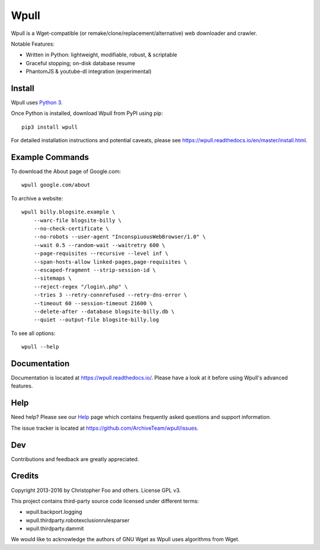 =====
Wpull
=====


Wpull is a Wget-compatible (or remake/clone/replacement/alternative) web
downloader and crawler.

.. image:: https://raw.githubusercontent.com/ArchiveTeam/wpull/master/icon/wpull_logo_full.png
   :target: https://github.com/ArchiveTeam/wpull
   :alt: A dog pulling a box via a harness.

Notable Features:

* Written in Python: lightweight, modifiable, robust, & scriptable
* Graceful stopping; on-disk database resume
* PhantomJS & youtube-dl integration (experimental)


Install
=======

Wpull uses `Python 3 <http://python.org/download/>`_.

Once Python is installed, download Wpull from PyPI using pip::

    pip3 install wpull

For detailed installation instructions and potential caveats, please see
https://wpull.readthedocs.io/en/master/install.html.


Example Commands
================

To download the About page of Google.com::

    wpull google.com/about

To archive a website::

    wpull billy.blogsite.example \
        --warc-file blogsite-billy \
        --no-check-certificate \
        --no-robots --user-agent "InconspiuousWebBrowser/1.0" \
        --wait 0.5 --random-wait --waitretry 600 \
        --page-requisites --recursive --level inf \
        --span-hosts-allow linked-pages,page-requisites \
        --escaped-fragment --strip-session-id \
        --sitemaps \
        --reject-regex "/login\.php" \
        --tries 3 --retry-connrefused --retry-dns-error \
        --timeout 60 --session-timeout 21600 \
        --delete-after --database blogsite-billy.db \
        --quiet --output-file blogsite-billy.log

To see all options::

    wpull --help


Documentation
=============

Documentation is located at https://wpull.readthedocs.io/. Please have
a look at it before using Wpull's advanced features.


Help
====

Need help? Please see our `Help
<https://wpull.readthedocs.io/en/master/help.html>`_ page which contains
frequently asked questions and support information.

The issue tracker is located at https://github.com/ArchiveTeam/wpull/issues.


Dev
===

.. image:: https://travis-ci.org/ArchiveTeam/wpull.png
   :target: https://travis-ci.org/ArchiveTeam/wpull
   :alt: Travis CI build status

.. image:: https://coveralls.io/repos/ArchiveTeam/wpull/badge.png
   :target: https://coveralls.io/r/ArchiveTeam/wpull
   :alt: Coveralls report


Contributions and feedback are greatly appreciated. 


Credits
=======

Copyright 2013-2016 by Christopher Foo and others. License GPL v3.

This project contains third-party source code licensed under different terms:

* wpull.backport.logging
* wpull.thirdparty.robotexclusionrulesparser
* wpull.thirdparty.dammit

We would like to acknowledge the authors of GNU Wget as Wpull uses algorithms
from Wget.

